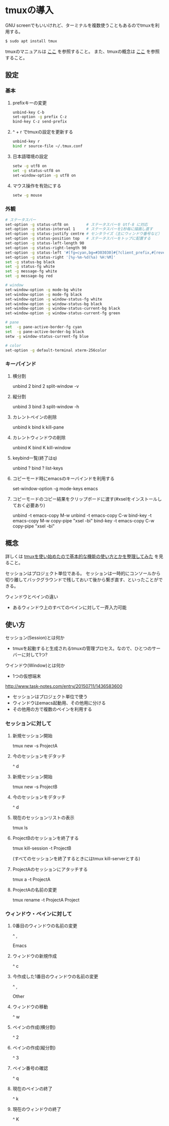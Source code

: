 * tmuxの導入
GNU screenでもいいけれど、ターミナルを複数使うこともあるのでtmuxを利用する。
#+BEGIN_SRC sh
$ sudo apt install tmux
#+END_SRC
tmuxのマニュアルは
[[http://manpages.ubuntu.com/manpages/precise/man1/tmux.1.html][ここ]]
を参照すること。
また、tmuxの概念は
[[http://kanjuku-tomato.blogspot.jp/2014/02/tmux.html][ここ]]
を参照すること。
** 設定
*** 基本
**** prefixキーの変更
#+BEGIN_SRC sh
unbind-key C-b
set-option -g prefix C-z
bind-key C-z send-prefix
#+END_SRC
**** ^ + r でtmuxの設定を更新する
#+BEGIN_SRC sh
unbind-key r
bind r source-file ~/.tmux.conf
#+END_SRC
**** 日本語環境の設定
#+BEGIN_SRC sh
setw -g utf8 on
set -g status-utf8 on
set-window-option -g utf8 on
#+END_SRC
**** マウス操作を有効にする
#+BEGIN_SRC sh
setw -g mouse
#+END_SRC
*** 外観
#+BEGIN_SRC sh
# ステータスバー
set-option -g status-utf8 on        # ステータスバーを Utf-8 に対応
set-option -g status-interval 1     # ステータスバーを1秒毎に描画し直す
set-option -g status-justify centre # センタライズ（主にウィンドウ番号など）
set-option -g status-position top   # ステータスバーをトップに配置する
set-option -g status-left-length 90
set-option -g status-right-length 90
set-option -g status-left '#[fg=cyan,bg=#303030]#{?client_prefix,#[reverse],} #H[#I][#P][#S] #[default]' # Prefixキーを押した時に視覚的に確認できるようにする
set-option -g status-right '[%y-%m-%d(%a) %H:%M]'
set -g status-bg black
set -g status-fg white
set -g message-fg white
set -g message-bg red

# window
set-window-option -g mode-bg white
set-window-option -g mode-fg black
set-window-option -g window-status-fg white
set-window-option -g window-status-bg black
set-window-option -g window-status-current-bg black
set-window-option -g window-status-current-fg green

# pane
set  -g pane-active-border-fg cyan
set  -g pane-active-border-bg black
setw -g window-status-current-fg blue

# color
set-option -g default-terminal xterm-256color
#+END_SRC

*** キーバインド
**** 横分割
unbind 2
bind 2 split-window -v

**** 縦分割
unbind 3
bind 3 split-window -h

**** カレントペインの削除
unbind k
bind k kill-pane

**** カレントウィンドウの削除
unbind K
bind K kill-window

**** keybind一覧(終了はq)
unbind ?
bind ? list-keys

**** コピーモード時にemacsのキーバインドを利用する
set-window-option -g mode-keys emacs

**** コピーモードのコピー結果をクリップボードに渡す(#xselをインストールしておく必要あり)
unbind -t emacs-copy M-w
unbind -t emacs-copy C-w
bind-key -t emacs-copy M-w copy-pipe "xsel -bi"
bind-key -t emacs-copy C-w copy-pipe "xsel -bi"

** 概念
詳しくは
[[http://kanjuku-tomato.blogspot.jp/2014/02/tmux.html][tmuxを使い始めたので基本的な機能の使い方とかを整理してみた]]
を見ること。

セッションはプロジェクト単位である。
セッションは一時的にコンソールから切り離してバックグラウンドで残しておいて後から繋ぎ直す、といったことができる。

ウィンドウとペインの違い
- あるウィンドウ上のすべてのペインに対して一斉入力可能

** 使い方
セッション(Session)とは何か
- tmuxを起動すると生成されるtmuxの管理プロセス。なので、ひとつのサーバーに対して1つ?
ウインドウ(Window)とは何か
- 1つの仮想端末


http://www.task-notes.com/entry/20150711/1436583600


- セッションはプロジェクト単位で使う
- ウィンドウはemacs起動用、その他用に分ける
- その他用の方で複数のペインを利用する
*** セッションに対して
**** 新規セッション開始
tmux new -s ProjectA
**** 今のセッションをデタッチ
^ d
**** 新規セッション開始
tmux new -s ProjectB
**** 今のセッションをデタッチ
^ d
**** 現在のセッションリストの表示
tmux ls
**** ProjectBのセッションを終了する
tmux kill-session -t ProjectB

(すべてのセッションを終了するときにはtmux kill-serverとする)
**** ProjectAのセッションにアタッチする
tmux a -t ProjectA
**** ProjectAの名前の変更
tmux rename -t ProjectA Project
*** ウィンドウ・ペインに対して
**** 0番目のウィンドウの名前の変更
^ ,

Emacs
**** ウィンドウの新規作成
^ c
**** 今作成した1番目のウィンドウの名前の変更
^ ,

Other
**** ウィンドウの移動
^ w
**** ペインの作成(横分割)
^ 2
**** ペインの作成(縦分割)
^ 3
**** ペイン番号の確認
^ q
**** 現在のペインの終了
^ k
**** 現在のウィンドウの終了
^ K
